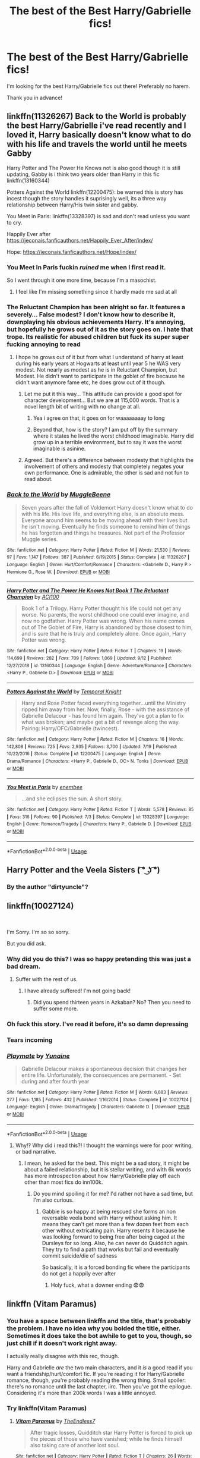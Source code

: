 #+TITLE: The best of the Best Harry/Gabrielle fics!

* The best of the Best Harry/Gabrielle fics!
:PROPERTIES:
:Author: frostking104
:Score: 89
:DateUnix: 1570933194.0
:DateShort: 2019-Oct-13
:FlairText: Request
:END:
I'm looking for the best Harry/Gabrielle fics out there! Preferably no harem.

Thank you in advance!


** linkffn(11326267) Back to the World is probably the best Harry/Gabrielle i've read recently and I loved it, Harry basically doesn't know what to do with his life and travels the world until he meets Gabby

Harry Potter and The Power He Knows not is also good though it is still updating, Gabby is i think two years older than Harry in this fic linkffn(13160344)

Potters Against the World linkffn(12200475): be warned this is story has incest though the story handles it suprisingly well, its a three way relationship between Harry/His twin sister and gabby.

You Meet in Paris: linkffn(13328397) is sad and don't read unless you want to cry.

Happily Ever after [[https://jeconais.fanficauthors.net/Happily_Ever_After/index/]]

Hope: [[https://jeconais.fanficauthors.net/Hope/index/]]
:PROPERTIES:
:Author: flingerdinger
:Score: 10
:DateUnix: 1570949365.0
:DateShort: 2019-Oct-13
:END:

*** You Meet In Paris fuckin /ruined/ me when I first read it.

So I went through it one more time, because I'm a masochist.
:PROPERTIES:
:Author: OrionTheRed
:Score: 7
:DateUnix: 1570957228.0
:DateShort: 2019-Oct-13
:END:

**** I feel like I'm missing something since it hardly made me sad at all
:PROPERTIES:
:Author: irrelevant_nudes
:Score: 1
:DateUnix: 1572396494.0
:DateShort: 2019-Oct-30
:END:


*** The Reluctant Champion has been alright so far. It features a severely... False modest? I don't know how to describe it, downplaying his obvious achievements Harry. It's annoying, but hopefully he grows out of it as the story goes on. I hate that trope. Its realistic for abused children but fuck its super super fucking annoying to read
:PROPERTIES:
:Author: monkeyepoxy
:Score: 8
:DateUnix: 1570954685.0
:DateShort: 2019-Oct-13
:END:

**** I hope he grows out of it but from what I understand of harry at least during his early years at Hogwarts at least until year 5 he WAS very modest. Not nearly as modest as he is in Reluctant Champion, but Modest. He didn't want to participate in the goblet of fire because he didn't want anymore fame etc, he does grow out of it though.
:PROPERTIES:
:Author: flingerdinger
:Score: 2
:DateUnix: 1570954874.0
:DateShort: 2019-Oct-13
:END:

***** Let me put it this way... This attitude can provide a good spot for character development... But we are at 115,000 words. That is a novel length bit of writing with no change at all.
:PROPERTIES:
:Author: monkeyepoxy
:Score: 5
:DateUnix: 1570955389.0
:DateShort: 2019-Oct-13
:END:

****** Yea i agree on that, it goes on for waaaaaaaay to long
:PROPERTIES:
:Author: flingerdinger
:Score: 2
:DateUnix: 1570956002.0
:DateShort: 2019-Oct-13
:END:


****** Beyond that, how is the story? I am put off by the summary where it states he lived the worst childhood imaginable. Harry did grow up in a terrible environment, but to say it was the worst imaginable is asinine.
:PROPERTIES:
:Author: alwaysaloneguy
:Score: 2
:DateUnix: 1571012884.0
:DateShort: 2019-Oct-14
:END:


***** Agreed. But there's a difference between modesty that highlights the involvement of others and modesty that completely negates your own performance. One is admirable, the other is sad and not fun to read about.
:PROPERTIES:
:Author: monkeyepoxy
:Score: 2
:DateUnix: 1570955008.0
:DateShort: 2019-Oct-13
:END:


*** [[https://www.fanfiction.net/s/11326267/1/][*/Back to the World/*]] by [[https://www.fanfiction.net/u/2651714/MuggleBeene][/MuggleBeene/]]

#+begin_quote
  Seven years after the fall of Voldemort Harry doesn't know what to do with his life. His love life, and everything else, is an absolute mess. Everyone around him seems to be moving ahead with their lives but he isn't moving. Eventually he finds someone to remind him of things he has forgotten and things he treasures. Not part of the Professor Muggle series.
#+end_quote

^{/Site/:} ^{fanfiction.net} ^{*|*} ^{/Category/:} ^{Harry} ^{Potter} ^{*|*} ^{/Rated/:} ^{Fiction} ^{M} ^{*|*} ^{/Words/:} ^{21,530} ^{*|*} ^{/Reviews/:} ^{97} ^{*|*} ^{/Favs/:} ^{1,147} ^{*|*} ^{/Follows/:} ^{387} ^{*|*} ^{/Published/:} ^{6/19/2015} ^{*|*} ^{/Status/:} ^{Complete} ^{*|*} ^{/id/:} ^{11326267} ^{*|*} ^{/Language/:} ^{English} ^{*|*} ^{/Genre/:} ^{Hurt/Comfort/Romance} ^{*|*} ^{/Characters/:} ^{<Gabrielle} ^{D.,} ^{Harry} ^{P.>} ^{Hermione} ^{G.,} ^{Rose} ^{W.} ^{*|*} ^{/Download/:} ^{[[http://www.ff2ebook.com/old/ffn-bot/index.php?id=11326267&source=ff&filetype=epub][EPUB]]} ^{or} ^{[[http://www.ff2ebook.com/old/ffn-bot/index.php?id=11326267&source=ff&filetype=mobi][MOBI]]}

--------------

[[https://www.fanfiction.net/s/13160344/1/][*/Harry Potter and The Power He Knows Not Book 1 The Reluctant Champion/*]] by [[https://www.fanfiction.net/u/11142828/ACI100][/ACI100/]]

#+begin_quote
  Book 1 of a Trilogy. Harry Potter thought his life could not get any worse. No parents, the worst childhood one could ever imagine, and now no godfather. Harry Potter was wrong. When his name comes out of The Goblet of Fire, Harry is abandoned by those closest to him, and is sure that he is truly and completely alone. Once again, Harry Potter was wrong.
#+end_quote

^{/Site/:} ^{fanfiction.net} ^{*|*} ^{/Category/:} ^{Harry} ^{Potter} ^{*|*} ^{/Rated/:} ^{Fiction} ^{T} ^{*|*} ^{/Chapters/:} ^{19} ^{*|*} ^{/Words/:} ^{114,699} ^{*|*} ^{/Reviews/:} ^{282} ^{*|*} ^{/Favs/:} ^{709} ^{*|*} ^{/Follows/:} ^{1,069} ^{*|*} ^{/Updated/:} ^{9/12} ^{*|*} ^{/Published/:} ^{12/27/2018} ^{*|*} ^{/id/:} ^{13160344} ^{*|*} ^{/Language/:} ^{English} ^{*|*} ^{/Genre/:} ^{Adventure/Romance} ^{*|*} ^{/Characters/:} ^{<Harry} ^{P.,} ^{Gabrielle} ^{D.>} ^{*|*} ^{/Download/:} ^{[[http://www.ff2ebook.com/old/ffn-bot/index.php?id=13160344&source=ff&filetype=epub][EPUB]]} ^{or} ^{[[http://www.ff2ebook.com/old/ffn-bot/index.php?id=13160344&source=ff&filetype=mobi][MOBI]]}

--------------

[[https://www.fanfiction.net/s/12200475/1/][*/Potters Against the World/*]] by [[https://www.fanfiction.net/u/1057022/Temporal-Knight][/Temporal Knight/]]

#+begin_quote
  Harry and Rose Potter faced everything together...until the Ministry ripped him away from her. Now, finally, Rose - with the assistance of Gabrielle Delacour - has found him again. They've got a plan to fix what was broken; and maybe get a bit of revenge along the way. Pairing: Harry/OFC/Gabrielle (twincest).
#+end_quote

^{/Site/:} ^{fanfiction.net} ^{*|*} ^{/Category/:} ^{Harry} ^{Potter} ^{*|*} ^{/Rated/:} ^{Fiction} ^{M} ^{*|*} ^{/Chapters/:} ^{16} ^{*|*} ^{/Words/:} ^{142,808} ^{*|*} ^{/Reviews/:} ^{725} ^{*|*} ^{/Favs/:} ^{2,935} ^{*|*} ^{/Follows/:} ^{3,700} ^{*|*} ^{/Updated/:} ^{7/19} ^{*|*} ^{/Published/:} ^{10/22/2016} ^{*|*} ^{/Status/:} ^{Complete} ^{*|*} ^{/id/:} ^{12200475} ^{*|*} ^{/Language/:} ^{English} ^{*|*} ^{/Genre/:} ^{Drama/Romance} ^{*|*} ^{/Characters/:} ^{<Harry} ^{P.,} ^{Gabrielle} ^{D.,} ^{OC>} ^{N.} ^{Tonks} ^{*|*} ^{/Download/:} ^{[[http://www.ff2ebook.com/old/ffn-bot/index.php?id=12200475&source=ff&filetype=epub][EPUB]]} ^{or} ^{[[http://www.ff2ebook.com/old/ffn-bot/index.php?id=12200475&source=ff&filetype=mobi][MOBI]]}

--------------

[[https://www.fanfiction.net/s/13328397/1/][*/You Meet in Paris/*]] by [[https://www.fanfiction.net/u/980211/enembee][/enembee/]]

#+begin_quote
  ...and she eclipses the sun. A short story.
#+end_quote

^{/Site/:} ^{fanfiction.net} ^{*|*} ^{/Category/:} ^{Harry} ^{Potter} ^{*|*} ^{/Rated/:} ^{Fiction} ^{T} ^{*|*} ^{/Words/:} ^{5,578} ^{*|*} ^{/Reviews/:} ^{85} ^{*|*} ^{/Favs/:} ^{316} ^{*|*} ^{/Follows/:} ^{90} ^{*|*} ^{/Published/:} ^{7/3} ^{*|*} ^{/Status/:} ^{Complete} ^{*|*} ^{/id/:} ^{13328397} ^{*|*} ^{/Language/:} ^{English} ^{*|*} ^{/Genre/:} ^{Romance/Tragedy} ^{*|*} ^{/Characters/:} ^{Harry} ^{P.,} ^{Gabrielle} ^{D.} ^{*|*} ^{/Download/:} ^{[[http://www.ff2ebook.com/old/ffn-bot/index.php?id=13328397&source=ff&filetype=epub][EPUB]]} ^{or} ^{[[http://www.ff2ebook.com/old/ffn-bot/index.php?id=13328397&source=ff&filetype=mobi][MOBI]]}

--------------

*FanfictionBot*^{2.0.0-beta} | [[https://github.com/tusing/reddit-ffn-bot/wiki/Usage][Usage]]
:PROPERTIES:
:Author: FanfictionBot
:Score: 1
:DateUnix: 1570949409.0
:DateShort: 2019-Oct-13
:END:


** Harry Potter and the Veela Sisters ( ͡° ͜ʖ ͡°)
:PROPERTIES:
:Author: rek-lama
:Score: 8
:DateUnix: 1570981438.0
:DateShort: 2019-Oct-13
:END:

*** By the author "dirtyuncle"?
:PROPERTIES:
:Score: 1
:DateUnix: 1571577300.0
:DateShort: 2019-Oct-20
:END:


** linkffn(10027124)

​

I'm Sorry. I'm so so sorry.

But you did ask.
:PROPERTIES:
:Author: StarDolph
:Score: 14
:DateUnix: 1570951613.0
:DateShort: 2019-Oct-13
:END:

*** Why did you do this? I was so happy pretending this was just a bad dream.
:PROPERTIES:
:Author: hexernano
:Score: 11
:DateUnix: 1570955274.0
:DateShort: 2019-Oct-13
:END:

**** Suffer with the rest of us.
:PROPERTIES:
:Author: acelenny
:Score: 7
:DateUnix: 1570957182.0
:DateShort: 2019-Oct-13
:END:

***** I have already suffered! I'm not going back!
:PROPERTIES:
:Author: hexernano
:Score: 4
:DateUnix: 1570986734.0
:DateShort: 2019-Oct-13
:END:

****** Did you spend thirteen years in Azkaban? No? Then you need to suffer some more.
:PROPERTIES:
:Author: acelenny
:Score: 1
:DateUnix: 1571002128.0
:DateShort: 2019-Oct-14
:END:


*** Oh fuck this story. I've read it before, it's so damn depressing
:PROPERTIES:
:Author: Natsirt2610
:Score: 9
:DateUnix: 1570968960.0
:DateShort: 2019-Oct-13
:END:


*** Tears incoming
:PROPERTIES:
:Author: machjacob51141
:Score: 6
:DateUnix: 1570951836.0
:DateShort: 2019-Oct-13
:END:


*** [[https://www.fanfiction.net/s/10027124/1/][*/Playmate/*]] by [[https://www.fanfiction.net/u/1335478/Yunaine][/Yunaine/]]

#+begin_quote
  Gabrielle Delacour makes a spontaneous decision that changes her entire life. Unfortunately, the consequences are permanent. - Set during and after fourth year
#+end_quote

^{/Site/:} ^{fanfiction.net} ^{*|*} ^{/Category/:} ^{Harry} ^{Potter} ^{*|*} ^{/Rated/:} ^{Fiction} ^{M} ^{*|*} ^{/Words/:} ^{6,683} ^{*|*} ^{/Reviews/:} ^{277} ^{*|*} ^{/Favs/:} ^{1,185} ^{*|*} ^{/Follows/:} ^{432} ^{*|*} ^{/Published/:} ^{1/16/2014} ^{*|*} ^{/Status/:} ^{Complete} ^{*|*} ^{/id/:} ^{10027124} ^{*|*} ^{/Language/:} ^{English} ^{*|*} ^{/Genre/:} ^{Drama/Tragedy} ^{*|*} ^{/Characters/:} ^{Gabrielle} ^{D.} ^{*|*} ^{/Download/:} ^{[[http://www.ff2ebook.com/old/ffn-bot/index.php?id=10027124&source=ff&filetype=epub][EPUB]]} ^{or} ^{[[http://www.ff2ebook.com/old/ffn-bot/index.php?id=10027124&source=ff&filetype=mobi][MOBI]]}

--------------

*FanfictionBot*^{2.0.0-beta} | [[https://github.com/tusing/reddit-ffn-bot/wiki/Usage][Usage]]
:PROPERTIES:
:Author: FanfictionBot
:Score: 3
:DateUnix: 1570951624.0
:DateShort: 2019-Oct-13
:END:

**** Why!? Why did i read this?! I thought the warnings were for poor writing, or bad narrative.
:PROPERTIES:
:Author: EIsForEthan
:Score: 10
:DateUnix: 1570961859.0
:DateShort: 2019-Oct-13
:END:

***** I mean, he asked for the best. This might be a sad story, it might be about a failed relationship, but it is stellar writing, and with 6k words has more introspection about how Harry/Gabrielle play off each other than most fics do inn100k.
:PROPERTIES:
:Author: StarDolph
:Score: 8
:DateUnix: 1570980073.0
:DateShort: 2019-Oct-13
:END:

****** Do you mind spoiling it for me? I'd rather not have a sad time, but I'm also curious.
:PROPERTIES:
:Author: LMRNAlendis
:Score: 2
:DateUnix: 1571156912.0
:DateShort: 2019-Oct-15
:END:

******* Gabbie is so happy at being rescued she forms an non reversable veela bond with Harry without asking him. It means they can't get more than a few dozen feet from each other without extricating pain. Harry resents it because he was looking forward to being free after being caged at the Dursleys for so long. Also, he can never do Quidditch again. They try to find a path that works but fail and eventually commit suicide/die of sadness

So basically, it is a forced bonding fic where the participants do not get a happily ever after
:PROPERTIES:
:Author: StarDolph
:Score: 4
:DateUnix: 1571157283.0
:DateShort: 2019-Oct-15
:END:

******** Holy fuck, what a downer ending 😨😨
:PROPERTIES:
:Score: 2
:DateUnix: 1571577375.0
:DateShort: 2019-Oct-20
:END:


** linkffn (*Vitam Paramus)*
:PROPERTIES:
:Author: raawwwrrk
:Score: 6
:DateUnix: 1570941568.0
:DateShort: 2019-Oct-13
:END:

*** You have a space between linkffn and the title, that's probably the problem. I have no idea why you bolded the title, either. Sometimes it does take the bot awhile to get to you, though, so just chill if it doesn't work right away.

I actually really disagree with this rec, though.

Harry and Gabrielle /are/ the two main characters, and it /is/ a good read if you want a friendship/hurt/comfort fic. If you're reading it for Harry/Gabrielle romance, though, you're probably reading the wrong thing. Small spoiler: there's no romance until the last chapter, iirc. Then you've got the epilogue. Considering it's more than 200k words I was a little annoyed.
:PROPERTIES:
:Author: OrionTheRed
:Score: 10
:DateUnix: 1570956249.0
:DateShort: 2019-Oct-13
:END:


*** Try linkffn(Vitam Paramus)
:PROPERTIES:
:Author: mufasaLIVES
:Score: 5
:DateUnix: 1570942000.0
:DateShort: 2019-Oct-13
:END:

**** [[https://www.fanfiction.net/s/9444529/1/][*/Vitam Paramus/*]] by [[https://www.fanfiction.net/u/2638737/TheEndless7][/TheEndless7/]]

#+begin_quote
  After tragic losses, Quidditch star Harry Potter is forced to pick up the pieces of those who have vanished; while he finds himself also taking care of another lost soul.
#+end_quote

^{/Site/:} ^{fanfiction.net} ^{*|*} ^{/Category/:} ^{Harry} ^{Potter} ^{*|*} ^{/Rated/:} ^{Fiction} ^{T} ^{*|*} ^{/Chapters/:} ^{26} ^{*|*} ^{/Words/:} ^{224,316} ^{*|*} ^{/Reviews/:} ^{1,100} ^{*|*} ^{/Favs/:} ^{2,256} ^{*|*} ^{/Follows/:} ^{1,620} ^{*|*} ^{/Updated/:} ^{1/1/2018} ^{*|*} ^{/Published/:} ^{6/30/2013} ^{*|*} ^{/Status/:} ^{Complete} ^{*|*} ^{/id/:} ^{9444529} ^{*|*} ^{/Language/:} ^{English} ^{*|*} ^{/Genre/:} ^{Romance/Hurt/Comfort} ^{*|*} ^{/Characters/:} ^{Harry} ^{P.,} ^{Gabrielle} ^{D.} ^{*|*} ^{/Download/:} ^{[[http://www.ff2ebook.com/old/ffn-bot/index.php?id=9444529&source=ff&filetype=epub][EPUB]]} ^{or} ^{[[http://www.ff2ebook.com/old/ffn-bot/index.php?id=9444529&source=ff&filetype=mobi][MOBI]]}

--------------

*FanfictionBot*^{2.0.0-beta} | [[https://github.com/tusing/reddit-ffn-bot/wiki/Usage][Usage]]
:PROPERTIES:
:Author: FanfictionBot
:Score: 5
:DateUnix: 1570942009.0
:DateShort: 2019-Oct-13
:END:


** On mobile so shitty link

[[https://m.fanfiction.net/s/2335301/1/]]

The art of healing
:PROPERTIES:
:Author: frankenstien_farts
:Score: 2
:DateUnix: 1570940244.0
:DateShort: 2019-Oct-13
:END:

*** Linkffn(2335301)

Try redditisfun if you're on android.
:PROPERTIES:
:Author: Faeriniel
:Score: 5
:DateUnix: 1570942303.0
:DateShort: 2019-Oct-13
:END:

**** [[https://www.fanfiction.net/s/2335301/1/][*/The Art of Healing/*]] by [[https://www.fanfiction.net/u/286857/jon3776][/jon3776/]]

#+begin_quote
  Harry Potter is a broken man after then end of Second Wizarding War when he accepts a teaching position in France. Can the love and faith of a student save a wizard who believes himself beyond hope? Post Hogwarts HarryGabrielle Delacour.
#+end_quote

^{/Site/:} ^{fanfiction.net} ^{*|*} ^{/Category/:} ^{Harry} ^{Potter} ^{*|*} ^{/Rated/:} ^{Fiction} ^{M} ^{*|*} ^{/Chapters/:} ^{3} ^{*|*} ^{/Words/:} ^{25,903} ^{*|*} ^{/Reviews/:} ^{358} ^{*|*} ^{/Favs/:} ^{637} ^{*|*} ^{/Follows/:} ^{721} ^{*|*} ^{/Updated/:} ^{3/17/2006} ^{*|*} ^{/Published/:} ^{4/3/2005} ^{*|*} ^{/id/:} ^{2335301} ^{*|*} ^{/Language/:} ^{English} ^{*|*} ^{/Genre/:} ^{Drama/Romance} ^{*|*} ^{/Characters/:} ^{Harry} ^{P.,} ^{Gabrielle} ^{D.} ^{*|*} ^{/Download/:} ^{[[http://www.ff2ebook.com/old/ffn-bot/index.php?id=2335301&source=ff&filetype=epub][EPUB]]} ^{or} ^{[[http://www.ff2ebook.com/old/ffn-bot/index.php?id=2335301&source=ff&filetype=mobi][MOBI]]}

--------------

*FanfictionBot*^{2.0.0-beta} | [[https://github.com/tusing/reddit-ffn-bot/wiki/Usage][Usage]]
:PROPERTIES:
:Author: FanfictionBot
:Score: 2
:DateUnix: 1570942312.0
:DateShort: 2019-Oct-13
:END:


**** Is it better than Boost for Reddit?
:PROPERTIES:
:Score: 2
:DateUnix: 1570957827.0
:DateShort: 2019-Oct-13
:END:

***** Not sure. Never used boost as RIS does everything I need it to!
:PROPERTIES:
:Author: Faeriniel
:Score: 2
:DateUnix: 1570964654.0
:DateShort: 2019-Oct-13
:END:


*** For future reference to change a mobile link to the desktop version just change the m. To www.
:PROPERTIES:
:Author: ShadowX199
:Score: 2
:DateUnix: 1570969726.0
:DateShort: 2019-Oct-13
:END:


*** Jesus what a horrible place to be abandoned.
:PROPERTIES:
:Author: TheBlueSully
:Score: 2
:DateUnix: 1570989677.0
:DateShort: 2019-Oct-13
:END:

**** I so wish I had read your comment before the story. Even worse because I mistakenly thought the story was complete!
:PROPERTIES:
:Author: MystycMoose
:Score: 2
:DateUnix: 1571084853.0
:DateShort: 2019-Oct-14
:END:

***** Yeah. I got halfway through the last chapter. Oh we're about to get to happily ever after!

NARRATOR VOICE we were NOT. The reader was misled.
:PROPERTIES:
:Author: TheBlueSully
:Score: 1
:DateUnix: 1571087323.0
:DateShort: 2019-Oct-15
:END:


** [[https://jeconais.fanficauthors.net/Hope/index/][Hope,]] [[https://jeconais.fanficauthors.net/Once_More/Once_More/][Once More,]] and [[https://jeconais.fanficauthors.net/Happily_Ever_After/index/][Happily Ever After]] by [[https://jeconais.fanficauthors.net/Harry_Potter/][Jeconais]]
:PROPERTIES:
:Author: hexernano
:Score: 2
:DateUnix: 1570955146.0
:DateShort: 2019-Oct-13
:END:


** The Little Veela that Could features a different take on Veela from what I've seen elsewhere. The Harry/Gabby relationship is more spiritual in nature and Hermione is in there as well, but it's a very good read and definitely recommended.

linkffn(5490079)
:PROPERTIES:
:Author: Mogon_
:Score: 2
:DateUnix: 1570961352.0
:DateShort: 2019-Oct-13
:END:

*** [[https://www.fanfiction.net/s/5490079/1/][*/The Little Veela that Could/*]] by [[https://www.fanfiction.net/u/1933697/Darth-Drafter][/Darth Drafter/]]

#+begin_quote
  During the Second Task of the Tri-Wizard Tournament, Headmaster Dumbledore watches his plan for the Greater Good crumble and die. A Veela girl receives the gift of life through the blood and sacrifice of the last Potter. Gabby/Harry w/ a twist.
#+end_quote

^{/Site/:} ^{fanfiction.net} ^{*|*} ^{/Category/:} ^{Harry} ^{Potter} ^{*|*} ^{/Rated/:} ^{Fiction} ^{M} ^{*|*} ^{/Chapters/:} ^{32} ^{*|*} ^{/Words/:} ^{350,784} ^{*|*} ^{/Reviews/:} ^{2,041} ^{*|*} ^{/Favs/:} ^{3,733} ^{*|*} ^{/Follows/:} ^{2,836} ^{*|*} ^{/Updated/:} ^{6/28/2012} ^{*|*} ^{/Published/:} ^{11/4/2009} ^{*|*} ^{/Status/:} ^{Complete} ^{*|*} ^{/id/:} ^{5490079} ^{*|*} ^{/Language/:} ^{English} ^{*|*} ^{/Genre/:} ^{Adventure/Friendship} ^{*|*} ^{/Characters/:} ^{Gabrielle} ^{D.,} ^{Harry} ^{P.} ^{*|*} ^{/Download/:} ^{[[http://www.ff2ebook.com/old/ffn-bot/index.php?id=5490079&source=ff&filetype=epub][EPUB]]} ^{or} ^{[[http://www.ff2ebook.com/old/ffn-bot/index.php?id=5490079&source=ff&filetype=mobi][MOBI]]}

--------------

*FanfictionBot*^{2.0.0-beta} | [[https://github.com/tusing/reddit-ffn-bot/wiki/Usage][Usage]]
:PROPERTIES:
:Author: FanfictionBot
:Score: 1
:DateUnix: 1570961408.0
:DateShort: 2019-Oct-13
:END:


** linkffn(Lifetimes of Repetition by Racke) is a nice oneshot.
:PROPERTIES:
:Author: TreadmillOfFate
:Score: 2
:DateUnix: 1571064805.0
:DateShort: 2019-Oct-14
:END:

*** [[https://www.fanfiction.net/s/12251133/1/][*/Lifetimes of Repetition/*]] by [[https://www.fanfiction.net/u/1890123/Racke][/Racke/]]

#+begin_quote
  Harriet Potter woke up in the cupboard under the stairs again. She isn't surprised. Hasn't been surprised by that in a very long time, actually. Fem!Harry, Time-travel, Femslash.
#+end_quote

^{/Site/:} ^{fanfiction.net} ^{*|*} ^{/Category/:} ^{Harry} ^{Potter} ^{*|*} ^{/Rated/:} ^{Fiction} ^{T} ^{*|*} ^{/Words/:} ^{14,519} ^{*|*} ^{/Reviews/:} ^{53} ^{*|*} ^{/Favs/:} ^{881} ^{*|*} ^{/Follows/:} ^{381} ^{*|*} ^{/Published/:} ^{11/27/2016} ^{*|*} ^{/Status/:} ^{Complete} ^{*|*} ^{/id/:} ^{12251133} ^{*|*} ^{/Language/:} ^{English} ^{*|*} ^{/Genre/:} ^{Romance/Adventure} ^{*|*} ^{/Characters/:} ^{<Harry} ^{P.,} ^{Gabrielle} ^{D.>} ^{*|*} ^{/Download/:} ^{[[http://www.ff2ebook.com/old/ffn-bot/index.php?id=12251133&source=ff&filetype=epub][EPUB]]} ^{or} ^{[[http://www.ff2ebook.com/old/ffn-bot/index.php?id=12251133&source=ff&filetype=mobi][MOBI]]}

--------------

*FanfictionBot*^{2.0.0-beta} | [[https://github.com/tusing/reddit-ffn-bot/wiki/Usage][Usage]]
:PROPERTIES:
:Author: FanfictionBot
:Score: 1
:DateUnix: 1571064827.0
:DateShort: 2019-Oct-14
:END:


** linkffn(8358170)

I enjoyed this quite much. Try it if you wish to.
:PROPERTIES:
:Author: Ares_Ignis
:Score: 1
:DateUnix: 1570959454.0
:DateShort: 2019-Oct-13
:END:

*** [[https://www.fanfiction.net/s/8358170/1/][*/The Hero and the Veela/*]] by [[https://www.fanfiction.net/u/2475592/JackPotr][/JackPotr/]]

#+begin_quote
  The events of the second task of the Tri-Wizard Tournament will have great and long lasting effects. Join Harry as he comes into his own with the help of family. Events will push pairing together but not instant soul bond. Harry is angry about his treatment by those at school but not betrayal, mainly disagreements. Good but human Dumbles. Rated T for mild language.
#+end_quote

^{/Site/:} ^{fanfiction.net} ^{*|*} ^{/Category/:} ^{Harry} ^{Potter} ^{*|*} ^{/Rated/:} ^{Fiction} ^{T} ^{*|*} ^{/Chapters/:} ^{20} ^{*|*} ^{/Words/:} ^{165,741} ^{*|*} ^{/Reviews/:} ^{842} ^{*|*} ^{/Favs/:} ^{2,408} ^{*|*} ^{/Follows/:} ^{1,458} ^{*|*} ^{/Updated/:} ^{12/17/2012} ^{*|*} ^{/Published/:} ^{7/25/2012} ^{*|*} ^{/Status/:} ^{Complete} ^{*|*} ^{/id/:} ^{8358170} ^{*|*} ^{/Language/:} ^{English} ^{*|*} ^{/Genre/:} ^{Drama/Romance} ^{*|*} ^{/Characters/:} ^{Harry} ^{P.,} ^{Gabrielle} ^{D.} ^{*|*} ^{/Download/:} ^{[[http://www.ff2ebook.com/old/ffn-bot/index.php?id=8358170&source=ff&filetype=epub][EPUB]]} ^{or} ^{[[http://www.ff2ebook.com/old/ffn-bot/index.php?id=8358170&source=ff&filetype=mobi][MOBI]]}

--------------

*FanfictionBot*^{2.0.0-beta} | [[https://github.com/tusing/reddit-ffn-bot/wiki/Usage][Usage]]
:PROPERTIES:
:Author: FanfictionBot
:Score: 1
:DateUnix: 1570959477.0
:DateShort: 2019-Oct-13
:END:


** Wait. Who is Gabrielle?

Edit: Ooh, you mean Fleur's sister! I forgot about her tbh
:PROPERTIES:
:Author: Tokimi-
:Score: 1
:DateUnix: 1570962517.0
:DateShort: 2019-Oct-13
:END:


** RemindMe!
:PROPERTIES:
:Author: MalleablePlague
:Score: -1
:DateUnix: 1570939232.0
:DateShort: 2019-Oct-13
:END:

*** *Defaulted to one day.*

I will be messaging you on [[http://www.wolframalpha.com/input/?i=2019-10-14%2004:00:32%20UTC%20To%20Local%20Time][*2019-10-14 04:00:32 UTC*]] to remind you of [[https://np.reddit.com/r/HPfanfiction/comments/dh4m13/the_best_of_the_best_harrygabrielle_fics/f3inarw/][*this link*]]

[[https://np.reddit.com/message/compose/?to=RemindMeBot&subject=Reminder&message=%5Bhttps%3A%2F%2Fwww.reddit.com%2Fr%2FHPfanfiction%2Fcomments%2Fdh4m13%2Fthe_best_of_the_best_harrygabrielle_fics%2Ff3inarw%2F%5D%0A%0ARemindMe%21%202019-10-14%2004%3A00%3A32%20UTC][*5 OTHERS CLICKED THIS LINK*]] to send a PM to also be reminded and to reduce spam.

^{Parent commenter can} [[https://np.reddit.com/message/compose/?to=RemindMeBot&subject=Delete%20Comment&message=Delete%21%20dh4m13][^{delete this message to hide from others.}]]

--------------

[[https://np.reddit.com/r/RemindMeBot/comments/c5l9ie/remindmebot_info_v20/][^{Info}]]

[[https://np.reddit.com/message/compose/?to=RemindMeBot&subject=Reminder&message=%5BLink%20or%20message%20inside%20square%20brackets%5D%0A%0ARemindMe%21%20Time%20period%20here][^{Custom}]]
[[https://np.reddit.com/message/compose/?to=RemindMeBot&subject=List%20Of%20Reminders&message=MyReminders%21][^{Your Reminders}]]
[[https://np.reddit.com/message/compose/?to=Watchful1&subject=RemindMeBot%20Feedback][^{Feedback}]]
:PROPERTIES:
:Author: RemindMeBot
:Score: 1
:DateUnix: 1570939277.0
:DateShort: 2019-Oct-13
:END:


** RemindMe!
:PROPERTIES:
:Author: hexernano
:Score: -3
:DateUnix: 1570955313.0
:DateShort: 2019-Oct-13
:END:
